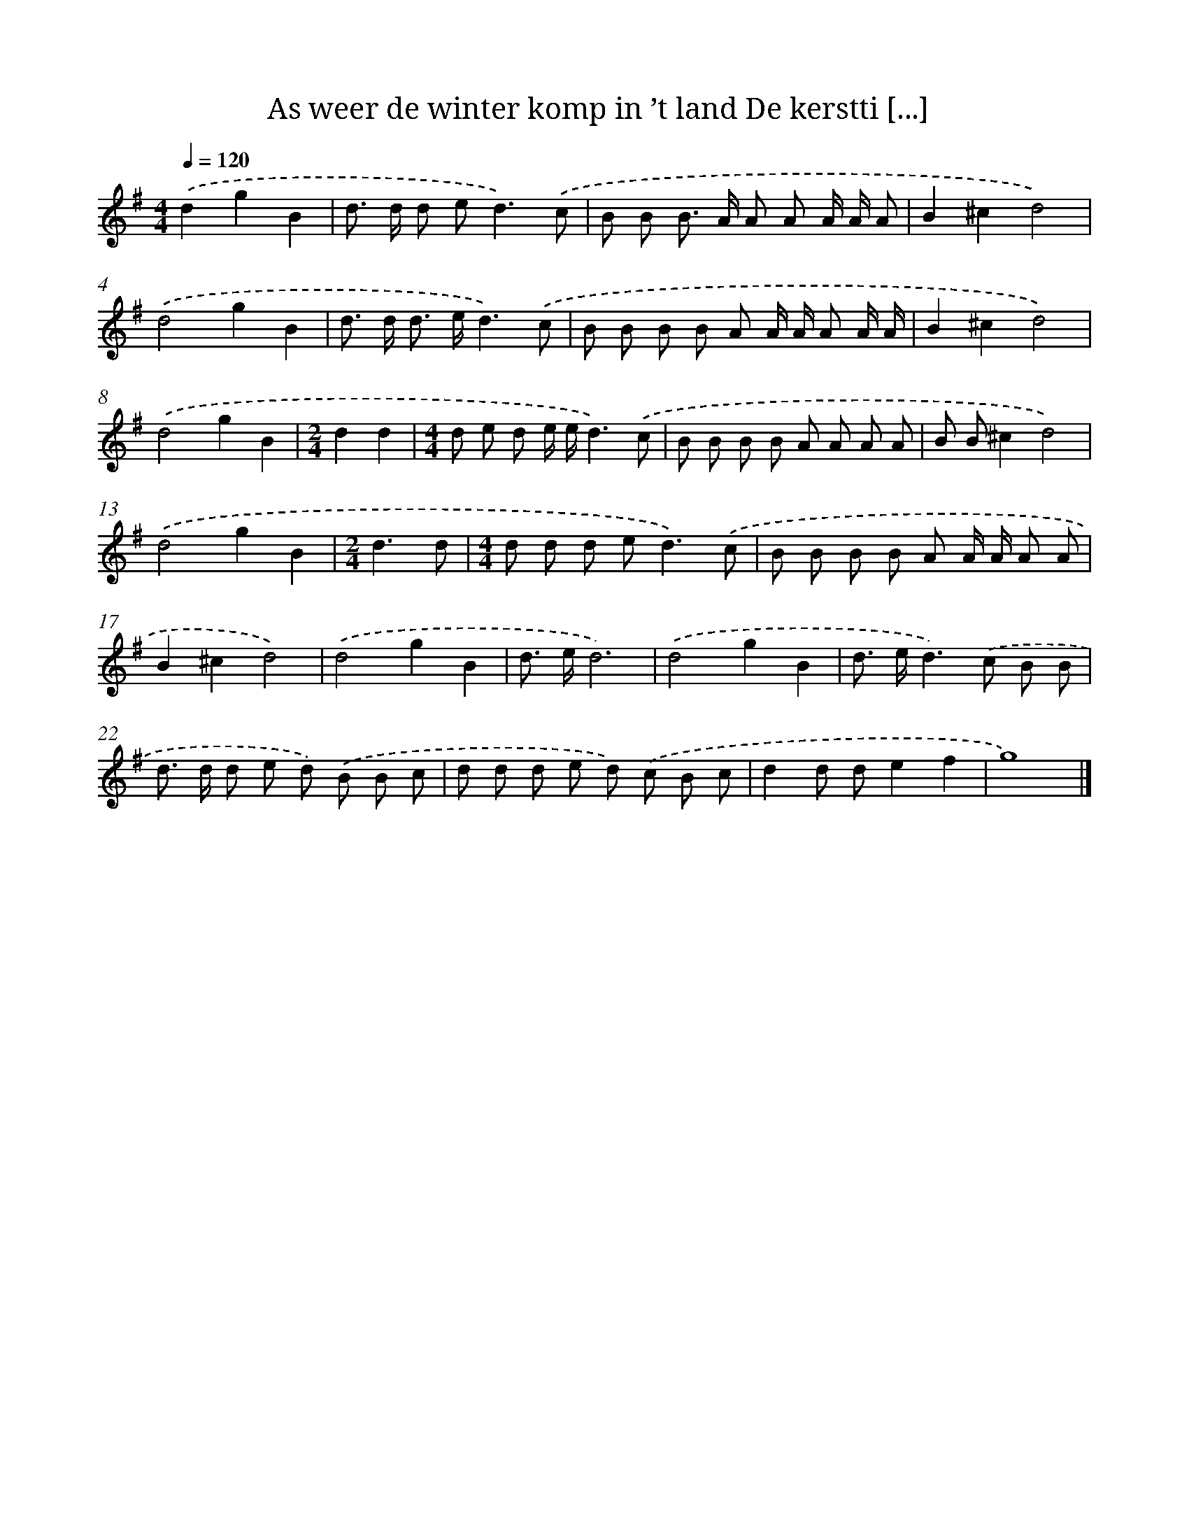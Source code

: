 X: 3738
T: As weer de winter komp in ’t land De kerstti [...]
%%abc-version 2.0
%%abcx-abcm2ps-target-version 5.9.1 (29 Sep 2008)
%%abc-creator hum2abc beta
%%abcx-conversion-date 2018/11/01 14:36:03
%%humdrum-veritas 992657433
%%humdrum-veritas-data 2283328080
%%continueall 1
%%barnumbers 0
L: 1/8
M: 4/4
Q: 1/4=120
K: G clef=treble
.('d2g2B2 [I:setbarnb 1]|
d> d d e2<d2).('c |
B B B> A A A A/ A/ A |
B2^c2d4) |
.('d4g2B2 |
d> d d> ed3).('c |
B B B B A A/ A/ A A/ A/ |
B2^c2d4) |
.('d4g2B2 |
[M:2/4]d2d2 |
[M:4/4]d e d e/ e/d3).('c |
B B B B A A A A |
B B^c2d4) |
.('d4g2B2 |
[M:2/4]d3d |
[M:4/4]d d d e2<d2).('c |
B B B B A A/ A/ A A |
B2^c2d4) |
.('d4g2B2 |
d> ed6) |
.('d4g2B2 |
d> ed2>).('c2 B B |
d> d d e d) .('B B c |
d d d e d) .('c B c |
d2d de2f2 |
g8) |]
